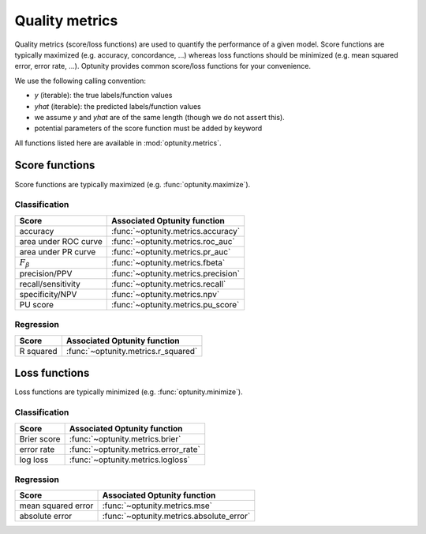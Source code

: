 Quality metrics
========================

Quality metrics (score/loss functions) are used to quantify the performance of a given model. Score functions are typically maximized (e.g. accuracy, concordance, ...) whereas
loss functions should be minimized (e.g. mean squared error, error rate, ...). Optunity provides common score/loss functions for your convenience.

We use the following calling convention: 

-   `y` (iterable): the true labels/function values
-   `yhat` (iterable): the predicted labels/function values
-   we assume `y` and `yhat` are of the same length (though we do not assert this).
-   potential parameters of the score function must be added by keyword

All functions listed here are available in :mod:`optunity.metrics`.

Score functions
---------------

Score functions are typically maximized (e.g. :func:`optunity.maximize`).

Classification
^^^^^^^^^^^^^^

+----------------------+-------------------------------------+
| Score                | Associated Optunity function        |
+======================+=====================================+
| accuracy             | :func:`~optunity.metrics.accuracy`  |
+----------------------+-------------------------------------+
| area under ROC curve | :func:`~optunity.metrics.roc_auc`   |     
+----------------------+-------------------------------------+
| area under PR curve  | :func:`~optunity.metrics.pr_auc`    |
+----------------------+-------------------------------------+
| :math:`F_\beta`      | :func:`~optunity.metrics.fbeta`     |
+----------------------+-------------------------------------+
| precision/PPV        | :func:`~optunity.metrics.precision` |
+----------------------+-------------------------------------+
| recall/sensitivity   | :func:`~optunity.metrics.recall`    |
+----------------------+-------------------------------------+
| specificity/NPV      | :func:`~optunity.metrics.npv`       |
+----------------------+-------------------------------------+
| PU score             | :func:`~optunity.metrics.pu_score`  |
+----------------------+-------------------------------------+

Regression
^^^^^^^^^^^

+----------------------+-------------------------------------+
| Score                | Associated Optunity function        |
+======================+=====================================+
| R squared            | :func:`~optunity.metrics.r_squared` |
+----------------------+-------------------------------------+

Loss functions
---------------

Loss functions are typically minimized (e.g. :func:`optunity.minimize`).

Classification
^^^^^^^^^^^^^^^

+----------------------+--------------------------------------+
| Score                | Associated Optunity function         |
+======================+======================================+
| Brier score          | :func:`~optunity.metrics.brier`      |
+----------------------+--------------------------------------+
| error rate           | :func:`~optunity.metrics.error_rate` |
+----------------------+--------------------------------------+
| log loss             | :func:`~optunity.metrics.logloss`    |
+----------------------+--------------------------------------+

Regression
^^^^^^^^^^^

+----------------------+-------------------------------------------+
| Score                | Associated Optunity function              |
+======================+===========================================+
| mean squared error   | :func:`~optunity.metrics.mse`             |
+----------------------+-------------------------------------------+
| absolute error       | :func:`~optunity.metrics.absolute_error`  |
+----------------------+-------------------------------------------+
